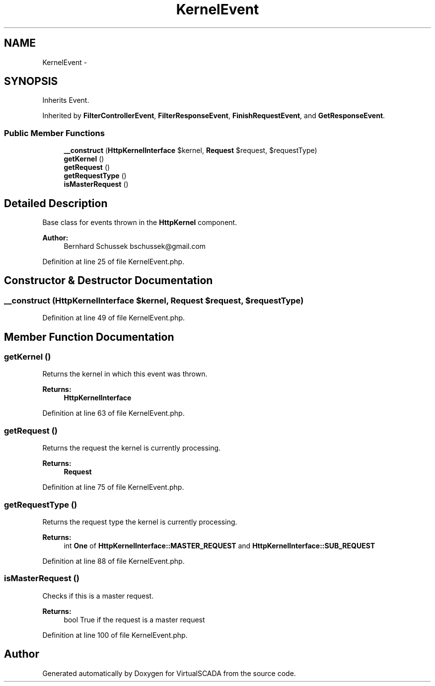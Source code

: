 .TH "KernelEvent" 3 "Tue Apr 14 2015" "Version 1.0" "VirtualSCADA" \" -*- nroff -*-
.ad l
.nh
.SH NAME
KernelEvent \- 
.SH SYNOPSIS
.br
.PP
.PP
Inherits Event\&.
.PP
Inherited by \fBFilterControllerEvent\fP, \fBFilterResponseEvent\fP, \fBFinishRequestEvent\fP, and \fBGetResponseEvent\fP\&.
.SS "Public Member Functions"

.in +1c
.ti -1c
.RI "\fB__construct\fP (\fBHttpKernelInterface\fP $kernel, \fBRequest\fP $request, $requestType)"
.br
.ti -1c
.RI "\fBgetKernel\fP ()"
.br
.ti -1c
.RI "\fBgetRequest\fP ()"
.br
.ti -1c
.RI "\fBgetRequestType\fP ()"
.br
.ti -1c
.RI "\fBisMasterRequest\fP ()"
.br
.in -1c
.SH "Detailed Description"
.PP 
Base class for events thrown in the \fBHttpKernel\fP component\&.
.PP
\fBAuthor:\fP
.RS 4
Bernhard Schussek bschussek@gmail.com
.RE
.PP

.PP
Definition at line 25 of file KernelEvent\&.php\&.
.SH "Constructor & Destructor Documentation"
.PP 
.SS "__construct (\fBHttpKernelInterface\fP $kernel, \fBRequest\fP $request,  $requestType)"

.PP
Definition at line 49 of file KernelEvent\&.php\&.
.SH "Member Function Documentation"
.PP 
.SS "getKernel ()"
Returns the kernel in which this event was thrown\&.
.PP
\fBReturns:\fP
.RS 4
\fBHttpKernelInterface\fP
.RE
.PP

.PP
Definition at line 63 of file KernelEvent\&.php\&.
.SS "getRequest ()"
Returns the request the kernel is currently processing\&.
.PP
\fBReturns:\fP
.RS 4
\fBRequest\fP
.RE
.PP

.PP
Definition at line 75 of file KernelEvent\&.php\&.
.SS "getRequestType ()"
Returns the request type the kernel is currently processing\&.
.PP
\fBReturns:\fP
.RS 4
int \fBOne\fP of \fBHttpKernelInterface::MASTER_REQUEST\fP and \fBHttpKernelInterface::SUB_REQUEST\fP
.RE
.PP

.PP
Definition at line 88 of file KernelEvent\&.php\&.
.SS "isMasterRequest ()"
Checks if this is a master request\&.
.PP
\fBReturns:\fP
.RS 4
bool True if the request is a master request
.RE
.PP

.PP
Definition at line 100 of file KernelEvent\&.php\&.

.SH "Author"
.PP 
Generated automatically by Doxygen for VirtualSCADA from the source code\&.
